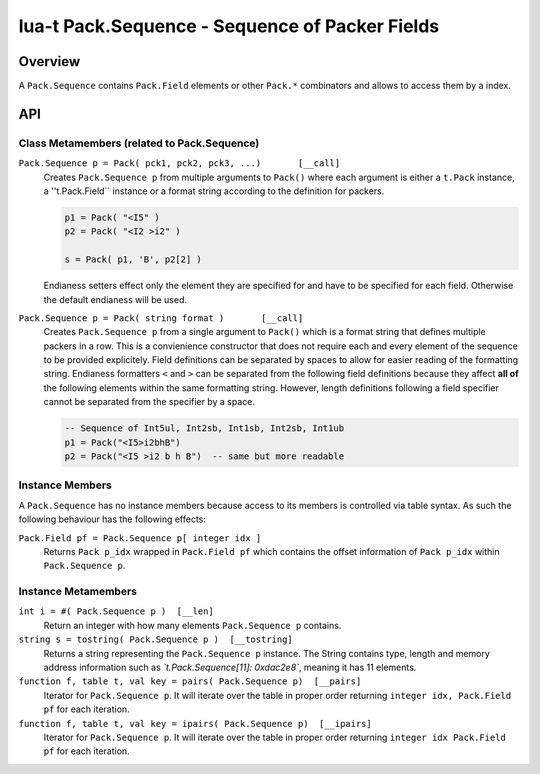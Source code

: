 lua-t Pack.Sequence - Sequence of Packer Fields
+++++++++++++++++++++++++++++++++++++++++++++++


Overview
========

A ``Pack.Sequence`` contains ``Pack.Field`` elements or other ``Pack.*``
combinators and allows to access them by a index.

API
===


Class Metamembers (related to Pack.Sequence)
--------------------------------------------

``Pack.Sequence p = Pack( pck1, pck2, pck3, ...)       [__call]``
  Creates ``Pack.Sequence p`` from multiple arguments to ``Pack()`` where each
  argument is either a ``t.Pack`` instance, a ''t.Pack.Field`` instance or a
  format string according to the definition for packers.

  .. code:: lua

    p1 = Pack( "<I5" )
    p2 = Pack( "<I2 >i2" )

    s = Pack( p1, 'B', p2[2] )

  Endianess setters effect only the element they are specified for and have
  to be specified for each field.  Otherwise the default endianess will be
  used.

``Pack.Sequence p = Pack( string format )       [__call]``
  Creates ``Pack.Sequence p`` from a single argument to ``Pack()`` which is
  a format string that defines multiple packers in a row.  This is a
  convienience constructor that does not require each and every element of
  the sequence to be provided explicitely.  Field definitions can be
  separated by spaces to allow for easier reading of the formatting string.
  Endianess formatters ``<`` and ``>`` can be separated from the following
  field definitions because they affect **all of** the following elements
  within the same formatting string.  However, length definitions following
  a field specifier cannot be separated from the specifier by a space.

  .. code:: lua

    -- Sequence of Int5ul, Int2sb, Int1sb, Int2sb, Int1ub
    p1 = Pack("<I5>i2bhB")
    p2 = Pack("<I5 >i2 b h B")  -- same but more readable


Instance Members
----------------

A ``Pack.Sequence`` has no instance members because access to its members is
controlled via table syntax.  As such the following behaviour has the
following effects:

``Pack.Field pf = Pack.Sequence p[ integer idx ]``
  Returns ``Pack p_idx`` wrapped in ``Pack.Field pf`` which contains the offset
  information of ``Pack p_idx`` within ``Pack.Sequence p``.


Instance Metamembers
--------------------

``int i = #( Pack.Sequence p )  [__len]``
  Return an integer with how many elements ``Pack.Sequence p`` contains.

``string s = tostring( Pack.Sequence p )  [__tostring]``
  Returns a string representing the ``Pack.Sequence p`` instance.  The String
  contains type, length and memory address information such as
  *`t.Pack.Sequence[11]: 0xdac2e8`*, meaning it has 11 elements.

``function f, table t, val key = pairs( Pack.Sequence p)  [__pairs]``
  Iterator for ``Pack.Sequence p``.  It will iterate over the table in proper
  order returning ``integer idx, Pack.Field pf`` for each iteration.

``function f, table t, val key = ipairs( Pack.Sequence p)  [__ipairs]``
  Iterator for ``Pack.Sequence p``.  It will iterate over the table in proper
  order returning ``integer idx Pack.Field pf`` for each iteration.
